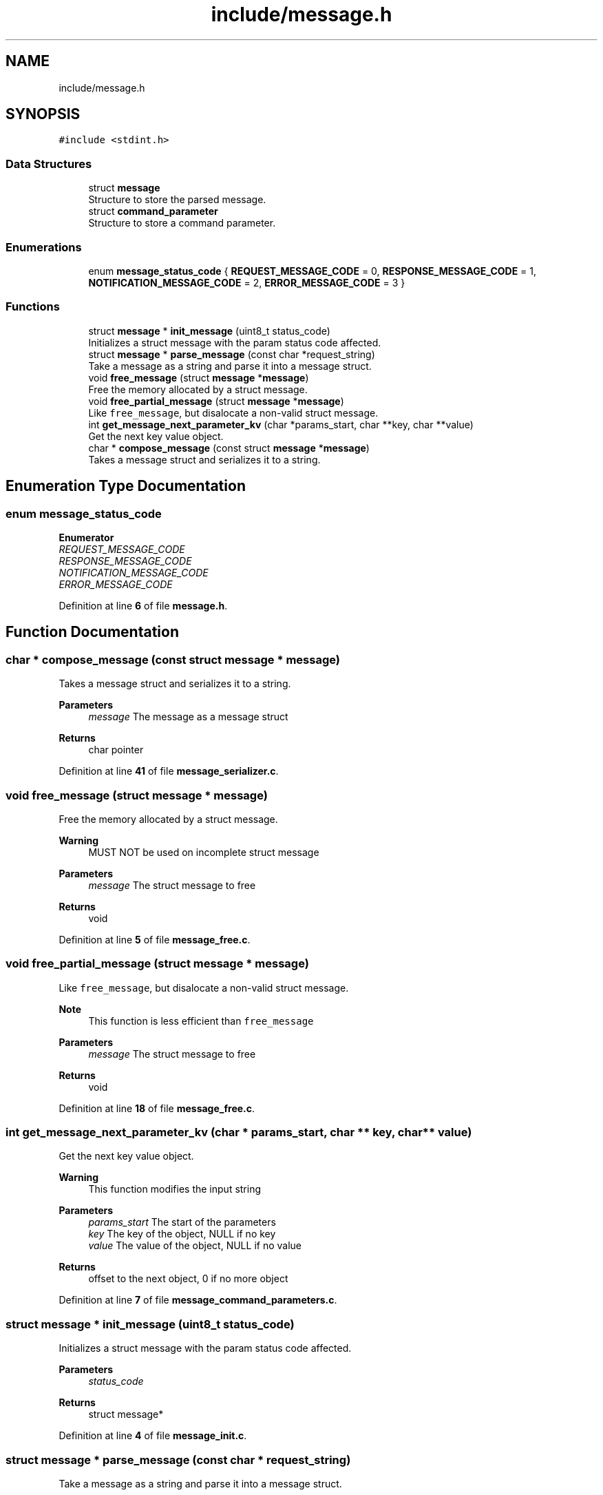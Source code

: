 .TH "include/message.h" 3 "Wed Feb 9 2022" "OPIchat" \" -*- nroff -*-
.ad l
.nh
.SH NAME
include/message.h
.SH SYNOPSIS
.br
.PP
\fC#include <stdint\&.h>\fP
.br

.SS "Data Structures"

.in +1c
.ti -1c
.RI "struct \fBmessage\fP"
.br
.RI "Structure to store the parsed message\&. "
.ti -1c
.RI "struct \fBcommand_parameter\fP"
.br
.RI "Structure to store a command parameter\&. "
.in -1c
.SS "Enumerations"

.in +1c
.ti -1c
.RI "enum \fBmessage_status_code\fP { \fBREQUEST_MESSAGE_CODE\fP = 0, \fBRESPONSE_MESSAGE_CODE\fP = 1, \fBNOTIFICATION_MESSAGE_CODE\fP = 2, \fBERROR_MESSAGE_CODE\fP = 3 }"
.br
.in -1c
.SS "Functions"

.in +1c
.ti -1c
.RI "struct \fBmessage\fP * \fBinit_message\fP (uint8_t status_code)"
.br
.RI "Initializes a struct message with the param status code affected\&. "
.ti -1c
.RI "struct \fBmessage\fP * \fBparse_message\fP (const char *request_string)"
.br
.RI "Take a message as a string and parse it into a message struct\&. "
.ti -1c
.RI "void \fBfree_message\fP (struct \fBmessage\fP *\fBmessage\fP)"
.br
.RI "Free the memory allocated by a struct message\&. "
.ti -1c
.RI "void \fBfree_partial_message\fP (struct \fBmessage\fP *\fBmessage\fP)"
.br
.RI "Like \fCfree_message\fP, but disalocate a non-valid struct message\&. "
.ti -1c
.RI "int \fBget_message_next_parameter_kv\fP (char *params_start, char **key, char **value)"
.br
.RI "Get the next key value object\&. "
.ti -1c
.RI "char * \fBcompose_message\fP (const struct \fBmessage\fP *\fBmessage\fP)"
.br
.RI "Takes a message struct and serializes it to a string\&. "
.in -1c
.SH "Enumeration Type Documentation"
.PP 
.SS "enum \fBmessage_status_code\fP"

.PP
\fBEnumerator\fP
.in +1c
.TP
\fB\fIREQUEST_MESSAGE_CODE \fP\fP
.TP
\fB\fIRESPONSE_MESSAGE_CODE \fP\fP
.TP
\fB\fINOTIFICATION_MESSAGE_CODE \fP\fP
.TP
\fB\fIERROR_MESSAGE_CODE \fP\fP
.PP
Definition at line \fB6\fP of file \fBmessage\&.h\fP\&.
.SH "Function Documentation"
.PP 
.SS "char * compose_message (const struct \fBmessage\fP * message)"

.PP
Takes a message struct and serializes it to a string\&. 
.PP
\fBParameters\fP
.RS 4
\fImessage\fP The message as a message struct
.RE
.PP
\fBReturns\fP
.RS 4
char pointer 
.RE
.PP

.PP
Definition at line \fB41\fP of file \fBmessage_serializer\&.c\fP\&.
.SS "void free_message (struct \fBmessage\fP * message)"

.PP
Free the memory allocated by a struct message\&. 
.PP
\fBWarning\fP
.RS 4
MUST NOT be used on incomplete struct message
.RE
.PP
\fBParameters\fP
.RS 4
\fImessage\fP The struct message to free 
.RE
.PP
\fBReturns\fP
.RS 4
void 
.RE
.PP

.PP
Definition at line \fB5\fP of file \fBmessage_free\&.c\fP\&.
.SS "void free_partial_message (struct \fBmessage\fP * message)"

.PP
Like \fCfree_message\fP, but disalocate a non-valid struct message\&. 
.PP
\fBNote\fP
.RS 4
This function is less efficient than \fCfree_message\fP
.RE
.PP
\fBParameters\fP
.RS 4
\fImessage\fP The struct message to free 
.RE
.PP
\fBReturns\fP
.RS 4
void 
.RE
.PP

.PP
Definition at line \fB18\fP of file \fBmessage_free\&.c\fP\&.
.SS "int get_message_next_parameter_kv (char * params_start, char ** key, char ** value)"

.PP
Get the next key value object\&. 
.PP
\fBWarning\fP
.RS 4
This function modifies the input string
.RE
.PP
\fBParameters\fP
.RS 4
\fIparams_start\fP The start of the parameters 
.br
\fIkey\fP The key of the object, NULL if no key 
.br
\fIvalue\fP The value of the object, NULL if no value 
.RE
.PP
\fBReturns\fP
.RS 4
offset to the next object, 0 if no more object 
.RE
.PP

.PP
Definition at line \fB7\fP of file \fBmessage_command_parameters\&.c\fP\&.
.SS "struct \fBmessage\fP * init_message (uint8_t status_code)"

.PP
Initializes a struct message with the param status code affected\&. 
.PP
\fBParameters\fP
.RS 4
\fIstatus_code\fP 
.RE
.PP
\fBReturns\fP
.RS 4
struct message* 
.RE
.PP

.PP
Definition at line \fB4\fP of file \fBmessage_init\&.c\fP\&.
.SS "struct \fBmessage\fP * parse_message (const char * request_string)"

.PP
Take a message as a string and parse it into a message struct\&. 
.PP
\fBParameters\fP
.RS 4
\fIrequest_string\fP The message as a string 
.RE
.PP
\fBReturns\fP
.RS 4
struct message, NULL if error or invalid message 
.RE
.PP

.PP
Definition at line \fB8\fP of file \fBmessage_parser\&.c\fP\&.
.SH "Author"
.PP 
Generated automatically by Doxygen for OPIchat from the source code\&.
